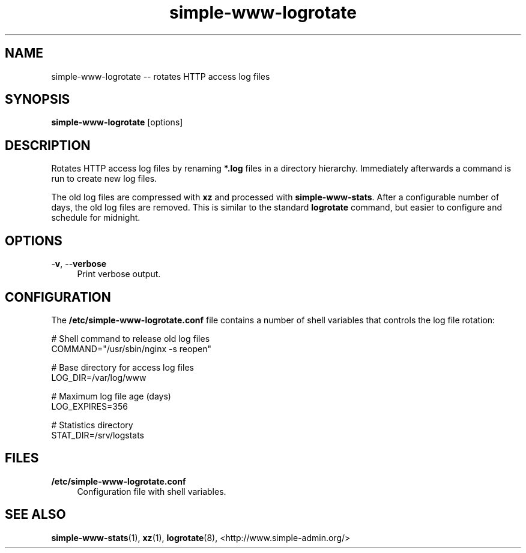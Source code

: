 .TH "simple-www-logrotate" "1" "Simple-Admin" "" "Simple-Admin"
.\" -----------------------------------------------------------------
.\" * disable hyphenation
.nh
.\" * disable justification (adjust text to left margin only)
.ad l
.\" -----------------------------------------------------------------
.SH "NAME"
simple-www-logrotate -- rotates HTTP access log files
.SH "SYNOPSIS"
.sp
.nf
\fBsimple-www-logrotate\fR [options]
.fi
.sp
.SH "DESCRIPTION"
.sp
Rotates HTTP access log files by renaming \fB*.log\fR files in a directory
hierarchy. Immediately afterwards a command is run to create new log files.

The old log files are compressed with \fBxz\fR and processed with
\fBsimple-www-stats\fR. After a configurable number of days, the old log files
are removed. This is similar to the standard \fBlogrotate\fR command, but
easier to configure and schedule for midnight.
.sp
.SH "OPTIONS"
.sp
-\fBv\fR, --\fBverbose\fR
.RS 4
Print verbose output.
.RE
.sp
.SH "CONFIGURATION"
.sp
The \fB/etc/simple-www-logrotate.conf\fR file contains a number of shell
variables that controls the log file rotation:
.sp
.nf
    # Shell command to release old log files
    COMMAND="/usr/sbin/nginx -s reopen"

    # Base directory for access log files
    LOG_DIR=/var/log/www

    # Maximum log file age (days)
    LOG_EXPIRES=356

    # Statistics directory
    STAT_DIR=/srv/logstats
.fi
.sp
.SH "FILES"
.sp
.B /etc/simple-www-logrotate.conf
.RS 4
Configuration file with shell variables.
.RE
.sp
.SH "SEE ALSO"
.sp
\fBsimple-www-stats\fR(1), \fBxz\fR(1), \fBlogrotate\fR(8),
<http://www.simple-admin.org/>
